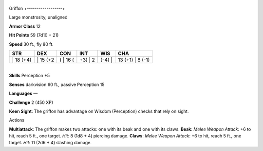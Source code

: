 +------------------+
Griffon 
+------------------+

Large monstrosity, unaligned

**Armor Class** 12

**Hit Points** 59 (7d10 + 21)

**Speed** 30 ft., fly 80 ft.

+--------------+-------------+-------------+------------+-----------+---------------------+
| STR          | DEX         | CON         | INT        | WIS       | CHA                 |
+==============+=============+=============+============+===========+=====================+
| \| 18 (+4)   | \| 15 (+2   | ) \| 16 (   | +3) \| 2   | (-4) \|   | 13 (+1) \| 8 (-1)   |
+--------------+-------------+-------------+------------+-----------+---------------------+

| 
| **Skills** Perception +5

**Senses** darkvision 60 ft., passive Perception 15

**Languages** —

**Challenge** 2 (450 XP)

**Keen Sight**: The griffon has advantage on Wisdom (Perception) checks
that rely on sight.

Actions

**Multiattack**: The griffon makes two attacks: one with its beak and
one with its claws. **Beak**: *Melee Weapon Attack*: +6 to hit, reach 5
ft., one target. *Hit*: 8 (1d8 + 4) piercing damage. **Claws**: *Melee
Weapon Attack*: +6 to hit, reach 5 ft., one target. *Hit*: 11 (2d6 + 4)
slashing damage.
